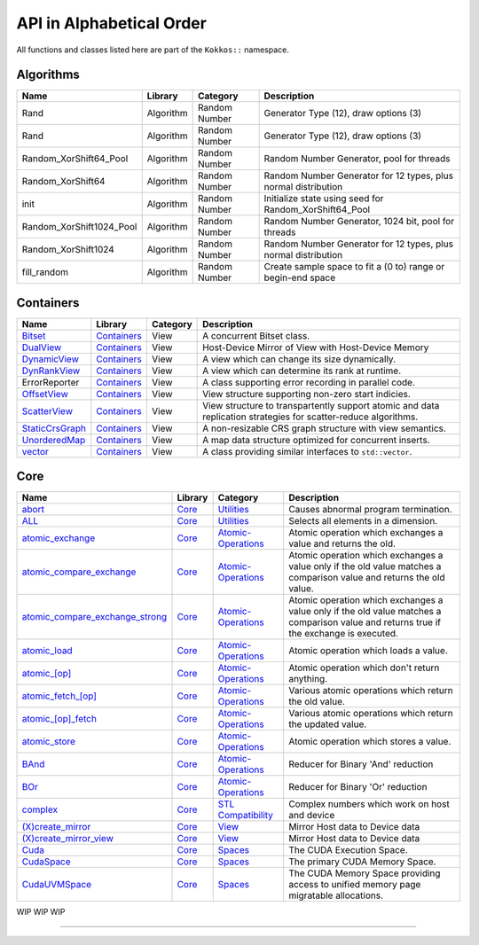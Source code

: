 API in Alphabetical Order
=========================

All functions and classes listed here are part of the ``Kokkos::`` namespace.

Algorithms
----------

+--------------------------+-----------+---------------+----------------------------------------------------------------+
| Name                     | Library   | Category      | Description                                                    |
+==========================+===========+===============+================================================================+
| Rand                     | Algorithm | Random Number | Generator Type (12), draw options (3)                          |
+--------------------------+-----------+---------------+----------------------------------------------------------------+
| Rand                     | Algorithm | Random Number | Generator Type (12), draw options (3)                          |
+--------------------------+-----------+---------------+----------------------------------------------------------------+
| Random_XorShift64_Pool   | Algorithm | Random Number | Random Number Generator, pool for threads                      |
+--------------------------+-----------+---------------+----------------------------------------------------------------+
| Random_XorShift64        | Algorithm | Random Number | Random Number Generator for 12 types, plus normal distribution |
+--------------------------+-----------+---------------+----------------------------------------------------------------+
| init                     | Algorithm | Random Number | Initialize state using seed for Random_XorShift64_Pool         |
+--------------------------+-----------+---------------+----------------------------------------------------------------+
| Random_XorShift1024_Pool | Algorithm | Random Number | Random Number Generator, 1024 bit, pool for threads            |
+--------------------------+-----------+---------------+----------------------------------------------------------------+
| Random_XorShift1024      | Algorithm | Random Number | Random Number Generator for 12 types, plus normal distribution |
+--------------------------+-----------+---------------+----------------------------------------------------------------+
| fill_random              | Algorithm | Random Number | Create sample space to fit a (0 to) range or begin-end space   |
+--------------------------+-----------+---------------+----------------------------------------------------------------+

Containers
----------

+----------------------------------------------------+---------------------------------------+----------+----------------------------------------------------------------------------------------------------------------+
| Name                                               | Library                               | Category | Description                                                                                                    |
+====================================================+=======================================+==========+================================================================================================================+
| `Bitset <containers/Bitset.html>`_                 | `Containers <containers-index.html>`_ | View     | A concurrent Bitset class.                                                                                     |
+----------------------------------------------------+---------------------------------------+----------+----------------------------------------------------------------------------------------------------------------+
| `DualView <containers/DualView.html>`_             | `Containers <containers-index.html>`_ | View     | Host-Device Mirror of View with Host-Device Memory                                                             |
+----------------------------------------------------+---------------------------------------+----------+----------------------------------------------------------------------------------------------------------------+
| `DynamicView <containers/DynamicView.html>`_       | `Containers <containers-index.html>`_ | View     | A view which can change its size dynamically.                                                                  |
+----------------------------------------------------+---------------------------------------+----------+----------------------------------------------------------------------------------------------------------------+
| `DynRankView <containers/DynRankView.html>`_       | `Containers <containers-index.html>`_ | View     | A view which can determine its rank at runtime.                                                                |
+----------------------------------------------------+---------------------------------------+----------+----------------------------------------------------------------------------------------------------------------+
| ErrorReporter                                      | `Containers <containers-index.html>`_ | View     | A class supporting error recording in parallel code.                                                           |
+----------------------------------------------------+---------------------------------------+----------+----------------------------------------------------------------------------------------------------------------+
| `OffsetView <containers/Offset-View.html>`_        | `Containers <containers-index.html>`_ | View     | View structure supporting non-zero start indicies.                                                             |
+----------------------------------------------------+---------------------------------------+----------+----------------------------------------------------------------------------------------------------------------+
| `ScatterView <containers/ScatterView.html>`_       | `Containers <containers-index.html>`_ | View     | View structure to transpartently support atomic and data replication strategies for scatter-reduce algorithms. |
+----------------------------------------------------+---------------------------------------+----------+----------------------------------------------------------------------------------------------------------------+
| `StaticCrsGraph <containers/StaticCrsGraph.html>`_ | `Containers <containers-index.html>`_ | View     | A non-resizable CRS graph structure with view semantics.                                                       |
+----------------------------------------------------+---------------------------------------+----------+----------------------------------------------------------------------------------------------------------------+
| `UnorderedMap <containers/Unordered-Map.html>`_    | `Containers <containers-index.html>`_ | View     | A map data structure optimized for concurrent inserts.                                                         |
+----------------------------------------------------+---------------------------------------+----------+----------------------------------------------------------------------------------------------------------------+
| `vector <containers/vector.html>`_                 | `Containers <containers-index.html>`_ | View     | A class providing similar interfaces to ``std::vector``.                                                       |
+----------------------------------------------------+---------------------------------------+----------+----------------------------------------------------------------------------------------------------------------+

Core
----

+--------------------------------------------------------------------------------------+---------------------------+------------------------------------------------------------------------+-----------------------------------------------------------------------------------------------------------------------------------------+
| Name                                                                                 | Library                   | Category                                                               | Description                                                                                                                             |
+======================================================================================+===========================+========================================================================+=========================================================================================================================================+
| `abort <core/utilities/abort.html>`_                                                 | `Core <core-index.html>`_ | `Utilities <core/Utilities.html>`_                                     | Causes abnormal program termination.                                                                                                    |
+--------------------------------------------------------------------------------------+---------------------------+------------------------------------------------------------------------+-----------------------------------------------------------------------------------------------------------------------------------------+
| `ALL <core/utilities/all.html>`_                                                     | `Core <core-index.html>`_ | `Utilities <core/Utilities.html>`_                                     | Selects all elements in a dimension.                                                                                                    |
+--------------------------------------------------------------------------------------+---------------------------+------------------------------------------------------------------------+-----------------------------------------------------------------------------------------------------------------------------------------+
| `atomic_exchange <core/atomics/atomic_exchange.html>`_                               | `Core <core-index.html>`_ | `Atomic-Operations <core/atomics.html>`_                               | Atomic operation which exchanges a value and returns the old.                                                                           |
+--------------------------------------------------------------------------------------+---------------------------+------------------------------------------------------------------------+-----------------------------------------------------------------------------------------------------------------------------------------+
| `atomic_compare_exchange <core/atomics/atomic_compare_exchange.html>`_               | `Core <core-index.html>`_ | `Atomic-Operations <core/atomics.html>`_                               | Atomic operation which exchanges a value only if the old value matches a comparison value and returns the old value.                    |
+--------------------------------------------------------------------------------------+---------------------------+------------------------------------------------------------------------+-----------------------------------------------------------------------------------------------------------------------------------------+
| `atomic_compare_exchange_strong <core/atomics/atomic_compare_exchange_strong.html>`_ | `Core <core-index.html>`_ | `Atomic-Operations <core/atomics.html>`_                               | Atomic operation which exchanges a value only if the old value matches a comparison value and returns true if the exchange is executed. |
+--------------------------------------------------------------------------------------+---------------------------+------------------------------------------------------------------------+-----------------------------------------------------------------------------------------------------------------------------------------+
| `atomic_load <core/atomics/atomic_load.html>`_                                       | `Core <core-index.html>`_ | `Atomic-Operations <core/atomics.html>`_                               | Atomic operation which loads a value.                                                                                                   |
+--------------------------------------------------------------------------------------+---------------------------+------------------------------------------------------------------------+-----------------------------------------------------------------------------------------------------------------------------------------+
| `atomic_\[op\] <core/atomics/atomic_op.html>`_                                       | `Core <core-index.html>`_ | `Atomic-Operations <core/atomics.html>`_                               | Atomic operation which don't return anything.                                                                                           |
+--------------------------------------------------------------------------------------+---------------------------+------------------------------------------------------------------------+-----------------------------------------------------------------------------------------------------------------------------------------+
| `atomic_fetch_\[op\] <core/atomics/atomic_fetch_op.html>`_                           | `Core <core-index.html>`_ | `Atomic-Operations <core/atomics.html>`_                               | Various atomic operations which return the old value.                                                                                   |
+--------------------------------------------------------------------------------------+---------------------------+------------------------------------------------------------------------+-----------------------------------------------------------------------------------------------------------------------------------------+
| `atomic_\[op\]_fetch <core/atomics/atomic_op_fetch.html>`_                           | `Core <core-index.html>`_ | `Atomic-Operations <core/atomics.html>`_                               | Various atomic operations which return the updated value.                                                                               |
+--------------------------------------------------------------------------------------+---------------------------+------------------------------------------------------------------------+-----------------------------------------------------------------------------------------------------------------------------------------+
| `atomic_store <core/atomics/atomic_store.html>`_                                     | `Core <core-index.html>`_ | `Atomic-Operations <core/atomics.html>`_                               | Atomic operation which stores a value.                                                                                                  |
+--------------------------------------------------------------------------------------+---------------------------+------------------------------------------------------------------------+-----------------------------------------------------------------------------------------------------------------------------------------+
| `BAnd <core/builtinreducers/BAnd.html>`_                                             | `Core <core-index.html>`_ | `Atomic-Operations <core/atomics.html>`_                               | Reducer for Binary 'And' reduction                                                                                                      |
+--------------------------------------------------------------------------------------+---------------------------+------------------------------------------------------------------------+-----------------------------------------------------------------------------------------------------------------------------------------+
| `BOr <core/builtinreducers/BOr.html>`_                                               | `Core <core-index.html>`_ | `Atomic-Operations <core/atomics.html>`_                               | Reducer for Binary 'Or' reduction                                                                                                       |
+--------------------------------------------------------------------------------------+---------------------------+------------------------------------------------------------------------+-----------------------------------------------------------------------------------------------------------------------------------------+
| `complex <core/utilities/complex.html>`_                                             | `Core <core-index.html>`_ | `STL Compatibility <core/STL-Compatibility.html>`_                     | Complex numbers which work on host and device                                                                                           |
+--------------------------------------------------------------------------------------+---------------------------+------------------------------------------------------------------------+-----------------------------------------------------------------------------------------------------------------------------------------+
| `(X)create_mirror <core/view/create_mirror.html>`_                                   | `Core <core-index.html>`_ | `View <core/View.html>`_                                               | Mirror Host data to Device data                                                                                                         |
+--------------------------------------------------------------------------------------+---------------------------+------------------------------------------------------------------------+-----------------------------------------------------------------------------------------------------------------------------------------+
| `(X)create_mirror_view <core/view/create_mirror.html>`_                              | `Core <core-index.html>`_ | `View <core/View.html>`_                                               | Mirror Host data to Device data                                                                                                         |
+--------------------------------------------------------------------------------------+---------------------------+------------------------------------------------------------------------+-----------------------------------------------------------------------------------------------------------------------------------------+
| `Cuda <core/execution_spaces.html#kokkos-cuda>`_                                     | `Core <core-index.html>`_ | `Spaces <core/Spaces.html>`_                                           | The CUDA Execution Space.                                                                                                               |
+--------------------------------------------------------------------------------------+---------------------------+------------------------------------------------------------------------+-----------------------------------------------------------------------------------------------------------------------------------------+
| `CudaSpace <core/memory_spaces.html#kokkos-cudaspace>`_                              | `Core <core-index.html>`_ | `Spaces <core/Spaces.html>`_                                           | The primary CUDA Memory Space.                                                                                                          |
+--------------------------------------------------------------------------------------+---------------------------+------------------------------------------------------------------------+-----------------------------------------------------------------------------------------------------------------------------------------+
| `CudaUVMSpace <core/memory_spaces.html#kokkos-cudauvmspace>`_                        | `Core <core-index.html>`_ | `Spaces <core/Spaces.html>`_                                           | The CUDA Memory Space providing access to unified memory page migratable allocations.                                                   |
+--------------------------------------------------------------------------------------+---------------------------+------------------------------------------------------------------------+-----------------------------------------------------------------------------------------------------------------------------------------+


WIP
WIP
WIP

======

..
    ## Core
    | Name                                                                          |Library | Category                                                        | Description                                                                                                                                     |
    |:------------------------------------------------------------------------------|:--------|:----------------------------------------------------------------|:------------------------------------------------------------------------------------------------------------------------------------------------|

    | [CudaHostPinnedSpace](CudaHostPinnedSpace)                                    | [Core](core-index) | [Spaces](core/Spaces)                                           | The CUDA Memrory Space providing access to host pinned GPU-accessible host memory.                                                              |
    | [deep_copy](core/view/deep_copy)                                              | [Core](core-index) | [View](core/View)                                               | Copy Views                                                                                                                                      |
    | [ExecutionPolicy Concept](core/policies/ExecutionPolicyConcept)               | [Core](core-index) | [Execution Policies](core/Execution-Policies)                   | Concept for execution policies.                                                                                                                 |
    | [ExecutionSpace concept](ExecutionSpaceConcept)                               | [Core](core-index) | [Spaces](core/Spaces)                                           | Concept for execution spaces.                                                                                                                   |
    | [fence](core/parallel-dispatch/fence)                                         | [Core](core-index) |                                                                 | Fences execution spaces.                                                                                                                        |
    | [finalize](core/initialize_finalize/finalize)                                 | [Core](core-index) | [Initialization and Finalization](core/Initialize-and-Finalize) | function to finalize Kokkos                                                                                                                     |
    | [HostSpace](HostSpace)                                                        | [Core](core-index) | [Spaces](core/Spaces)                                           | The primary Host Memory Space.                                                                                                                  |
    | [HPX](HPX)                                                                    | [Core](core-index) | [Spaces](core/Spaces)                                           | Execution space using the HPX runtime system execution mechanisms.                                                                              |
    | [InitArguments](core/initialize_finalize/InitArguments)                       | [Core](core-index) | [Initialization and Finalization](core/Initialize-and-Finalize) | struct to programmatically define how to initialize Kokkos (deprecated in version 3.7)                                                          |
    | [InitializationSettings](core/initialize_finalize/InitializationSettings)     | [Core](core-index) | [Initialization and Finalization](core/Initialize-and-Finalize) | class to programmatically define how to initialize Kokkos                                                                                       |
    | [initialize](core/initialize_finalize/initialize)                             | [Core](core-index) | [Initialization and Finalization](core/Initialize-and-Finalize) | function to initialize Kokkos                                                                                                                   |
    | [is_array_layout](is_array_layout)                                            | [Core](core-index) | [Traits](core/Traits)                                           | Trait to detect types that model the Layout concept                                                                                             |
    | [is_execution_policy](is_execution_policy)                                    | [Core](core-index) | [Traits](core/Traits)                                           | Trait to detect types that model ExecutionPolicy concept                                                                                        |
    | is_execution_space                                                            | [Core](core-index) | [Traits](core/Traits)                                           | Trait to detect types that model [ExecutionSpace concept](ExecutionSpaceConcept)                                                                |
    | [is_memory_space](is_memory_space)                                            | [Core](core-index) | [Traits](core/Traits)                                           | Trait to detect types that model [MemorySpace concept](MemorySpaceConcept)                                                                      |
    | [is_memory_traits](is_memory_traits)                                          | [Core](core-index) | [Traits](core/Traits)                                           | Trait to detect specializations of `Kokkos::MemoryTraits`                                                                                       |
    | [is_reducer](is_reducer)                                                      | [Core](core-index) | [Traits](core/Traits)                                           | Trait to detect types that model the [Reducer concept](core/builtinreducers/ReducerConcept)                                                     |
    | [is_space](is_space)                                                          | [Core](core-index) | [Traits](core/Traits)                                           | Trait to detect types that model the Space concept                                                                                              |
    | [LayoutLeft](core/view/layoutLeft)                                            | [Core](core-index) | [Views](core/View)                                              | Memory Layout matching Fortran                                                                                                                  |
    | [LayoutRight](core/view/layoutRight)                                          | [Core](core-index) | [Views](core/View)                                              | Memory Layout matching C                                                                                                                        |
    | [LayoutStride](core/view/layoutStride)                                        | [Core](core-index) | [Views](core/View)                                              | Memory Layout for arbitrary strides                                                                                                             |
    | [kokkos_free](core/c_style_memory_management/free)                            | [Core](core-index) | [Memory Management](core/c_style_memory_management)             | Dellocates previously allocated memory                                                                                                          |
    | [kokkos_malloc](core/c_style_memory_management/malloc)                        | [Core](core-index) | [Memory Management](core/c_style_memory_management)             | Allocates memory                                                                                                                                |
    | [kokkos_realloc](core/c_style_memory_management/realloc)                      | [Core](core-index) | [Memory Management](core/c_style_memory_management)             | Expands previously allocated memory block                                                                                                       |
    | [LAnd](core/builtinreducers/LAnd)                                             | [Core](core-index) | [Built-in Reducers](core/builtin_reducers)                      | Reducer for Logical 'And' reduction                                                                                                             |
    | [LOr](core/builtinreducers/LOr)                                               | [Core](core-index) | [Built-in Reducers](core/builtin_reducers)                      | Reducer for Logical 'Or' reduction                                                                                                              |
    | [Max](core/builtinreducers/Max)                                               | [Core](core-index) | [Built-in Reducers](core/builtin_reducers)                      | Reducer for Maximum reduction                                                                                                                   |
    | [MaxLoc](core/builtinreducers/MaxLoc)                                         | [Core](core-index) | [Built-in Reducers](core/builtin_reducers)                      | Reducer for Reduction providing maximum and an associated index                                                                                 |
    | [(U)MDRangePolicy](core/policies/MDRangePolicy)                               | [Core](core-index) | [Execution Policies](core/Execution-Policies)                   | Policy to iterate over a multidimensional index range.                                                                                          |
    | [MemorySpace concept](MemorySpaceConcept)                                     | [Core](core-index) | [Spaces](core/Spaces)                                           | Concept for execution spaces.                                                                                                                   |
    | [Min](core/builtinreducers/Min)                                               | [Core](core-index) | [Built-in Reducers](core/builtin_reducers)                      | Reducer for Minimum reduction                                                                                                                   |
    | [MinLoc](core/builtinreducers/MinLoc)                                         | [Core](core-index) | [Built-in Reducers](core/builtin_reducers)                      | Reducer for Reduction providing minimum and an associated index                                                                                 |
    | [MinMax](core/builtinreducers/MinMax)                                         | [Core](core-index) | [Built-in Reducers](core/builtin_reducers)                      | Reducer for Reduction providing both minimum and maximum                                                                                        |
    | [MinMaxLoc](core/builtinreducers/MinMaxLoc)                                   | [Core](core-index) | [Built-in Reducers](core/builtin_reducers)                      | Reducer for Reduction providing both minimum and maximum and associated indicies                                                                |
    | [OpenMP](OpenMP)                                                              | [Core](core-index) | [Spaces](core/Spaces)                                           | Execution space using non-target OpenMP parallel execution mechanisms.                                                                          |
    | [OpenMPTarget](OpenMPTarget)                                                  | [Core](core-index) | [Spaces](core/Spaces)                                           | Execution space using targetoffload OpenMP parallel execution mechanisms.                                                                       |
    | [pair](core/stl-compat/pair)                                                  | [Core](core-index) | [STL Compatibility](core/STL-Compatibility)                     | Device compatible std::pair analogue                                                                                                            |
    | [parallel_for](core/parallel-dispatch/parallel_for)                           | [Core](core-index) |                                                                 | Bulk execute of independent work items.                                                                                                         |
    | [ParallelForTag](core/parallel-dispatch//ParallelForTag)                      | [Core](core-index) |                                                                 | Tag passed to team\_size functions                                                                                                              |
    | [parallel_reduce](core/parallel-dispatch/parallel_reduce)                     | [Core](core-index) |                                                                 | Bulk execute of independent work items, which contribute to a reduction.                                                                        |
    | [ParallelReduceTag](core/parallel-dispatch//ParallelReduceTag)                | [Core](core-index) |                                                                 | Tag passed to team\_size functions                                                                                                              |
    | [parallel_scan](core/parallel-dispatch/parallel_scan)                         | [Core](core-index) |                                                                 | Bulk execute of work items, which a simple pre- or postfix scan dependency.                                                                     |
    | [ParallelScanTag](core/parallel-dispatch//ParallelScanTag)                    | [Core](core-index) |                                                                 | Tag passed to team\_size functions                                                                                                              |
    | [partition_space](core/spaces/partition_space)                                | [Core](core-index) | [Spaces](core/Spaces)                                           | Split an existing execution space instance into multiple                                                                                        |
    | [PerTeam](PerTeam)                                                            | [Core](core-index) | [Execution Policies](core/Execution-Policies)                   | Policy used in single construct to indicate once per team execution.                                                                            |
    | [PerThread](PerThread)                                                        | [Core](core-index) | [Execution Policies](core/Execution-Policies)                   | Policy used in single construct to indicate once per thread execution.                                                                          |
    | [Prod](core/builtinreducers/Prod)                                             | [Core](core-index) | [Built-in Reducers](core/builtin_reducers)                      | Reducer for Multiplicative reduction                                                                                                            |
    | [RangePolicy](core/policies/RangePolicy)                                      | [Core](core-index) | [Execution Policies](core/Execution-Policies)                   | Policy to iterate over a 1D index range.                                                                                                        |
    | [realloc](core/view/realloc)                                                  | [Core](core-index) | [View](core/View)                                               | Resize an existing view without maintaining the content                                                                                         |
    | [ReducerConcept](core/builtinreducers/ReducerConcept)                         | [Core](core-index) | [Built-in Reducers](core/builtin_reducers)                      | Provides the concept for Reducers.                                                                                                              |
    | [resize](core/view/resize)                                                    | [Core](core-index) | [View](core/View)                                               | Resize an existing view while maintaining the content                                                                                           |
    | [Serial](Serial)                                                              | [Core](core-index) | [Spaces](core/Spaces)                                           | Execution space using serial execution the CPU.                                                                                                 |
    | [ScopeGuard](core/initialize_finalize/ScopeGuard)                             | [Core](core-index) | [Initialization and Finalization](core/Initialize-and-Finalize) | class to aggregate initializing and finalizing Kokkos                                                                                           |
    | [SpaceAccessibility](core/SpaceAccessibility)                                 | [Core](core-index) | [Spaces](core/Spaces)                                           | Facility to query accessibility rules between execution and memory spaces.                                                                      |
    | [Subview](core/view/Subview_type)                                             | [Core](core-index) | [View](core/View)                                               | Type of multi-dimensional array which is returned by the subview function                                                                       |
    | [subview](core/view/subview)                                                  | [Core](core-index) | [View](core/View)                                               | Crating multi-dimensional array which is a slice of a view                                                                                      |
    | [Sum](core/builtinreducers/Sum)                                               | [Core](core-index) | [Built-in Reducers](core/builtin_reducers)                      | Reducer for Sum reduction                                                                                                                       |
    | [TeamHandle concept](core/policies/TeamHandleConcept)                         | [Core](core-index) | [Execution Policies](core/Execution-Policies)                   | Provides the concept for the `member_type` of a [TeamPolicy](core/policies/TeamPolicy).                                                         |
    | [(U)TeamPolicy](core/policies/TeamPolicy)                                     | [Core](core-index) | [Execution Policies](core/Execution-Policies)                   | Policy to iterate over a 1D index range, assigning to each iteration a team of threads.                                                         |
    | [TeamThreadMDRange](core/policies/TeamThreadMDRange)                          | [Core](core-index) | [Execution Policies](core/Execution-Policies)                   | Policy to iterate over a multidimensional index range with the threads of a team.                                                               |
    | [TeamThreadRange](core/policies/TeamThreadRange)                              | [Core](core-index) | [Execution Policies](core/Execution-Policies)                   | Policy to iterate over a 1D index range with the threads of a team.                                                                             |
    | [TeamVectorMDRange](core/policies/TeamVectorMDRange)                          | [Core](core-index) | [Execution Policies](core/Execution-Policies)                   | Policy to iterate over a multidimensional index range with the threads and vector lanes of a team.                                              |
    | [TeamVectorRange](core/policies/TeamVectorRange)                              | [Core](core-index) | [Execution Policies](core/Execution-Policies)                   | Policy to iterate over a 1D index range with the threads and vector lanes of a team.                                                            |
    | [ThreadVectorMDRange](core/policies/ThreadVectorMDRange)                      | [Core](core-index) | [Execution Policies](core/Execution-Policies)                   | Policy to iterate over a multidimensional index range with the vector lanes of a thread.                                                        |
    | [ThreadVectorRange](core/policies/ThreadVectorRange)                          | [Core](core-index) | [Execution Policies](core/Execution-Policies)                   | Policy to iterate over a 1D index range with the vector lanes of a thread.                                                                      |
    | [Timer](core/utilities/timer)                                                 | [Core](core-index) | [Utilities](core/Utilities)                                     | A basic timer returning seconds                                                                                                                 |
    | [View](core/view/view)                                                        | [Core](core-index) | [View](core/View)                                               | A multi-dimensional array                                                                                                                       |
    | [View-like Type Concept](core/view/view_like)                                 | [Core](core-index) | [View](core/View)                                               | A set of class templates that act like a View                                                                                                   |

